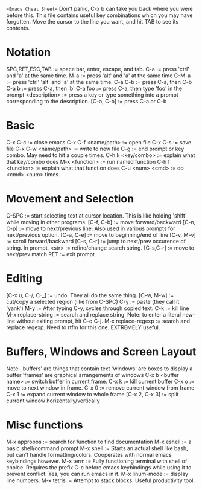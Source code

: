==Emacs Cheat Sheet==
Don't panic, C-x b can take you back where you were before this.
This file contains useful key combinations which you may have forgotten.
Move the cursor to the line you want, and hit TAB to see its contents.
* Notation 
  SPC,RET,ESC,TAB := space bar, enter, escape, and tab.
  C-a             := press 'ctrl' and 'a' at the same time.
  M-a             := press 'alt' and 'a' at the same time
  C-M-a           := press 'ctrl' 'alt' and 'a' at the same time.
  C-a C-b         := press C-a, then C-b
  C-a b           := press C-a, then 'b' 
  C-a foo         := press C-a, then type 'foo' in the prompt
  <description>   := press a key or type something into a prompt
                     corresponding to the description.
  [C-a, C-b]      := press C-a or C-b
* Basic 
  C-x C-c             := close emacs
  C-x C-f <name/path> := open file
  C-x C-s             := save file
  C-x C-w <name/path> := write to new file
  C-g                 := end prompt or key combo. May need to hit
                         a couple times.
  C-h k <key/combo>   := explain what that key/combo does
  M-x <function>      := run named function
  C-h f <function>    := explain what that function does
  C-u <num> <cmd>     := do <cmd> <num> times
* Movement and Selection 
  C-SPC         := start selecting text at cursor location. This is
                   like holding 'shift' while moving in other programs.
  [C-f, C-b]    := move forward/backward
  [C-n, C-p]    := move to next/previous line. Also used in
                   various prompts for next/previous option.
  [C-a, C-e]    := move to beginning/end of line
  [C-v, M-v]    := scroll forward/backward  
  [C-s, C-r]    := jump to next/prev occurence of string. In prompt,
                   <str>     := refine/change search string.
                   [C-s,C-r] := move to next/prev match
                   RET       := exit prompt
* Editing 
  [C-x u, C-/, C-_]  := undo. They all do the same thing.
  [C-w, M-w]         := cut/copy a selected region (like from C-SPC)
  C-y                := paste (they call it 'yank')
  M-y                := After typing C-y, cycles through copied text.
  C-k                := kill line
  M-x replace-string := search and replace string. Note: to enter a
                        literal new-line without exiting prompt,
                        hit C-q C-j.
  M-x replace-regexp := search and replace regexp. Need to rtfm for
  this one. EXTREMELY useful.
* Buffers, Windows and Screen Layout 
  Note: 'buffers' are things that contain text
        'windows' are boxes to display a buffer
        'frames'  are graphical arrangements of windows
  C-x b <buffer name> := switch buffer in current frame.
  C-x k               := kill current buffer
  C-x o               := move to next window in frame.
  C-x 0               := remove current window from frame
  C-x 1               := expand current window to whole frame
  [C-x 2, C-x 3]      := split current window horizontally/vertically

* Misc functions 
  M-x appropos   := search for function to find documentation                        
  M-x eshell     := a basic shell/command prompt
  M-x shell      := Starts an actual shell like bash, but can't handle
                    formatting/colors. Cooperates with normal emacs
                    keybindings however.
  M-x term       := Fully functioning terminal with shell of choice.
                    Requires the prefix C-c before emacs keybindings
                    while using it to prevent conflict. Yes, you can
                    run emacs in it.
  M-x linum-mode := display line numbers.
  M-x tetris     := Attempt to stack blocks. Useful productivity tool.  

